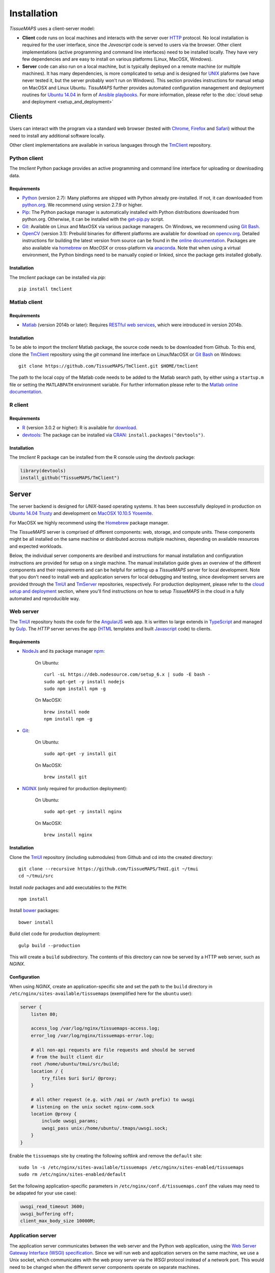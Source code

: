 
************
Installation
************

`TissueMAPS` uses a client-server model:

* **Client** code runs on local machines and interacts with the server over `HTTP <https://en.wikipedia.org/wiki/Hypertext_Transfer_Protocol>`_ protocol. No local installation is required for the user interface, since the `Javascript` code is served to users via the browser. Other client implementations (active programming and command line interfaces) need to be installed locally. They have very few dependencies and are easy to install on various platforms (Linux, MacOSX, Windows).

* **Server** code can also run on a local machine, but is typically deployed on a remote machine (or multiple machines). It has many dependencies, is more complicated to setup and is designed for `UNIX <http://www.unix.org/what_is_unix.html>`_ plaforms (we have never tested it, but the server probably won't run on Windows). This section provides instructions for manual setup on MacOSX and Linux Ubuntu. `TissuMAPS` further provides automated configuration management and deployment routines for `Ubuntu 14.04 <http://releases.ubuntu.com/14.04/>`_ in form of `Ansible playbooks <http://docs.ansible.com/ansible/playbooks.html>`_. For more information, please refer to the :doc:`cloud setup and deployment <setup_and_deployment>`

.. _clients:

Clients
=======

Users can interact with the program via a standard web browser (tested with `Chrome <https://www.google.com/chrome/>`_, `Firefox <https://www.mozilla.org/en-US/firefox/new/>`_ and `Safari <http://www.apple.com/safari/>`_) without the need to install any additional software locally.

Other client implementations are available in various languages through the `TmClient <https://github.com/TissueMAPS/TmClient>`_ repository.

.. _python-client:

Python client
-------------

The `tmclient` Python package provides an active programming and command line interface for uploading or downloading data.


Requirements
^^^^^^^^^^^^

* `Python <https://www.python.org/>`_ (version 2.7): Many platforms are shipped with Python already pre-installed. If not, it can downloaded from `python.org <https://www.python.org/downloads/>`_. We recommend using version 2.7.9 or higher.
* `Pip <https://pip.pypa.io/en/stable/>`_: The Python package manager is automatically installed with Python distributions downloaded from python.org. Otherwise, it can be installed with the `get-pip.py <https://bootstrap.pypa.io/get-pip.py>`_ script.
* `Git <https://git-scm.com/>`_: Available on Linux and MaxOSX via various package managers. On Windows, we recommend using `Git Bash <https://git-for-windows.github.io/>`_.
* `OpenCV <http://opencv.org/>`_ (version 3.1): Prebuild binaries for different platforms are available for download on `opencv.org <http://opencv.org/downloads.html>`_. Detailed instructions for building the latest version from source can be found in the `online documentation <http://docs.opencv.org/3.1.0/df/d65/tutorial_table_of_content_introduction.html>`_. Packages are also available via `homebrew <https://github.com/Homebrew/homebrew-science/blob/master/opencv3.rb>`_ on `MacOSX` or cross-platform via `anaconda <https://anaconda.org/menpo/opencv3>`_. Note that when using a virtual environment, the Python bindings need to be  manually copied or linkied, since the package gets installed globally.


Installation
^^^^^^^^^^^^

The `tmclient` package can be installed via `pip`::

    pip install tmclient


.. _matlab-client:

Matlab client
-------------

Requirements
^^^^^^^^^^^^

* `Matlab <https://mathworks.com/products/matlab/>`_ (version 2014b or later): Requires `RESTful web services <https://ch.mathworks.com/help/matlab/internet-file-access.html>`_, which were introduced in version 2014b.


Installation
^^^^^^^^^^^^

To be able to import the `tmclient` Matlab package, the source code needs to be downloaded from Github.
To this end, clone the `TmClient <https://github.com/TissueMAPS/TmClient>`_ repository using the `git` command line interface on Linux/MacOSX or `Git Bash <https://git-for-windows.github.io/>`_ on Windows::

    git clone https://github.com/TissueMAPS/TmClient.git $HOME/tmclient

The path to the local copy of the Matlab code needs to be added to the Matlab search path, by either using a ``startup.m`` file or setting the ``MATLABPATH`` environment variable. For further information please refer to the `Matlab online documentation <https://mathworks.com/help/matlab/matlab_env/add-folders-to-matlab-search-path-at-startup.html>`_.


.. _r-client:

R client
--------

Requirements
^^^^^^^^^^^^

* `R <https://www.r-project.org/>`_ (version 3.0.2 or higher): R is available for `download <https://cran.r-project.org/mirrors.html>`_.
* `devtools <https://cran.r-project.org/web/packages/devtools/README.html>`_: The package can be installed via `CRAN <https://cran.r-project.org/>`_: ``install.packages("devtools")``.


Installation
^^^^^^^^^^^^

The `tmclient` R package can be installed from the R console using the `devtools` package:

.. code:: R

    library(devtools)
    install_github("TissueMAPS/TmClient")

.. _server:

Server
======

The server backend is designed for `UNIX`-based operating systems. It has been successfully deployed in production on `Ubuntu 14.04 Trusty <http://releases.ubuntu.com/14.04/>`_ and development on `MacOSX 10.10.5 Yosemite <https://support.apple.com/kb/DL1833?locale=en_US>`_.

For MacOSX we highly recommend using the `Homebrew <http://brew.sh/>`_ package manager.

The `TissueMAPS` server is comprised of different components: web, storage, and compute units. These components might be all installed on the same machine or distributed accross multiple machines, depending on available resources and expected workloads.

Below, the individual server components are desribed and instructions for manual installation and configuration instructions are provided for setup on a single machine. The manual installation guide gives an overview of the different components and their requirements and can be helpful for setting up a `TissueMAPS` server for local development. Note that you don't need to install web and application servers for local debugging and testing, since development servers are provided through the `TmUI <https://github.com/TissueMAPS/TmUI>`_ and `TmServer <https://github.com/TissueMAPS/TmServer>`_ repositories, respectively. For production deployment, please refer to the `cloud setup and deployment <setup_and_deployment>`_ section, where you'll find instructions on how to setup `TissueMAPS` in the cloud in a fully automated and reproducible way.

.. _web-server:

Web server
----------

The `TmUI <https://github.com/TissueMAPS/TmUI>`_ repository hosts the code for the `AngularJS <https://angularjs.org/>`_ web app. It is written to large extends in `TypeScript <https://www.typescriptlang.org/>`_ and managed by `Gulp <http://gulpjs.com/>`_.
The `HTTP` server serves the app (`HTML <http://www.w3schools.com/html/html_intro.asp>`_ templates and built `Javascript <http://www.w3schools.com/js/js_intro.asp>`_ code) to clients.

.. _web-server-requirements:

Requirements
^^^^^^^^^^^^

* `NodeJs <https://nodejs.org/en/>`_ and its package manager `npm <https://www.npmjs.com/>`_:

    On Ubuntu::

        curl -sL https://deb.nodesource.com/setup_6.x | sudo -E bash -
        sudo apt-get -y install nodejs
        sudo npm install npm -g

    On MacOSX::

        brew install node
        npm install npm -g

* `Git <https://git-scm.com/>`_:

    On Ubuntu::

        sudo apt-get -y install git

    On MacOSX::

        brew install git

* `NGINX <https://www.nginx.com/>`_ (only required for production deployment):

    On Ubuntu::

        sudo apt-get -y install nginx

    On MacOSX::

        brew install nginx

.. _web-server-installation:

Installation
^^^^^^^^^^^^

Clone the `TmUI <https://github.com/TissueMAPS/TmUI>`_ repository (including submodules) from Github and cd into the created directory::

    git clone --recursive https://github.com/TissueMAPS/TmUI.git ~/tmui
    cd ~/tmui/src

Install `node` packages and add executables to the ``PATH``::

    npm install

Install `bower <https://bower.io/>`_ packages::

    bower install

Build cliet code for production deployment::

    gulp build --production

This will create a ``build`` subdirectory. The contents of this directory can now be served by a HTTP web server, such as `NGINX`.

.. _web-server-configuration:

Configuration
^^^^^^^^^^^^^

When using `NGINX`, create an application-specific site and set the path to the ``build`` directory in ``/etc/nginx/sites-available/tissuemaps`` (exemplified here for the ``ubuntu`` user):

.. code-block:: none

    server {
        listen 80;

        access_log /var/log/nginx/tissuemaps-access.log;
        error_log /var/log/nginx/tissuemaps-error.log;

        # all non-api requests are file requests and should be served
        # from the built client dir
        root /home/ubuntu/tmui/src/build;
        location / {
            try_files $uri $uri/ @proxy;
        }

        # all other request (e.g. with /api or /auth prefix) to uwsgi
        # listening on the unix socket nginx-comm.sock
        location @proxy {
            include uwsgi_params;
            uwsgi_pass unix:/home/ubuntu/.tmaps/uwsgi.sock;
        }
    }

Enable the ``tissuemaps`` site by creating the following softlink and remove the ``default`` site::

    sudo ln -s /etc/nginx/sites-available/tissuemaps /etc/nginx/sites-enabled/tissuemaps
    sudo rm /etc/nginx/sites-enabled/default

Set the following application-specific parameters in ``/etc/nginx/conf.d/tissuemaps.conf`` (the values may need to be adapated for your use case):

.. code-block:: none

    uwsgi_read_timeout 3600;
    uwsgi_buffering off;
    client_max_body_size 10000M;


.. _application-server:

Application server
------------------

The application server communicates between the web server and the Python web application, using the `Web Server Gateway Interface (WSGI) specification <https://wsgi.readthedocs.io/en/latest/>`_.
Since we will run web and application servers on the same machine, we use a Unix socket, which communicates with the web proxy server via the `WSGI` protocol instead of a network port. This would need to be changed when the different server components operate on separate machines.

.. _application-server-requirements:

Requirements
^^^^^^^^^^^^

* `Python <https://www.python.org/>`_ (version 2.7): Ubuntu (up to version 14.04) and MacOSX come with Python included. However, installing a newer version (2.7.9 or higher) is recommended. On MacOSX make sure you use the version installed via `Homebrew`!
* `Pip <https://pip.pypa.io/en/stable/>`_: The Python package manager is typically already installed with the Python distributions, but we need to update it to make sure we use the most recent version.

    On Ubuntu:

    .. code-block:: none

        sudo add-apt-repository ppa:fkrull/deadsnakes-python2.7
        sudo apt-get update
        sudo apt-get -y install python2.7

        sudo apt-get -y install python-pip python-dev build-essential
        sudo pip install --upgrade pip
        sudo pip install --upgrade setuptools

    On MacOSX::

        brew install python
        sudo pip install --upgrade pip
        sudo pip install --upgrade setuptools


.. _application-server-installation:

Installation
^^^^^^^^^^^^

`uWSGI` can be installed via the Python package manager `pip`::

    sudo pip install uwsgi


If you don't install the application on a dedicated machine, we recommend using a Python virtual environment.

To this end, install `virtualenv <https://virtualenv.readthedocs.org/en/latest/>`_ and `virtualenvwrapper <https://virtualenvwrapper.readthedocs.org/en/latest/>`_::

    sudo pip install virtualenv virtualenvwrapper

Add the following lines to your ``~/.bash_profile`` file:

.. code-block:: bash

    export WORKON_HOME=$HOME/.virtualenvs
    source /usr/local/bin/virtualenvwrapper.sh

Then create a ``tissuemaps`` project for all `TissueMAPS` dependencies::

    mkvirtualenv tissuemaps

You can later activate the environment as follows::

    workon tissuemaps

.. warning::

    A coexisting `anaconda <http://docs.continuum.io/anaconda/pkg-docs>`_ installation doens't play nice with virtual environments and will create problems; see `potential solution <https://gist.github.com/mangecoeur/5161488>`_. It might also create issues with Python bindings installed by other package managers. For this reason (and others) we prefer working with good old virtualenvs.


Configuration
^^^^^^^^^^^^^

Create a direcotory for `TissueMAPS`-specific configurations::

    mkdir ~/.tmaps

and configure `uWSGI` in ``~/.tmaps/uwsgi.ini``:

.. code-block:: ini

    [uwsgi]
    module = tmserver.wsgi:app
    http-socket = :8080
    logto = $(HOME)/.tmaps/uwsgi.log
    socket = $(HOME)/.tmaps/uwsgi.sock
    chmod-socket = 666
    vacuum = true
    die-on-term = true
    master = true
    processes = 16
    gevent = 100
    lazy-apps = true

Ensure that the server runs in `gevent <http://www.gevent.org/>`_ mode and
adapt configurations according to available computational resources.

When working with a virtual environment (as described above), include the path to the project in the configuration file:

.. code-block:: ini

    home = $(VIRTUALENVWRAPPER_HOOK_DIR)/tissuemaps

Create a upstart script in ``~/.tmaps/uwsgi.sh``:

.. code-block:: bash

    #!/bin/bash
    source $HOME/.bash_profile
    uwsgi --ini $HOME/.tmaps/uwsgi.ini

and set the path to the script in the service definition file ``/etc/init/uwsgi.conf`` (exemplified here for ``ubuntu`` user)::

    description "uWSGI server instance configured to serve TissueMAPS"

    start on runlevel [2345]
    stop on runlevel [!2345]

    setuid ubuntu
    setgid ubuntu

    chdir /home/ubuntu/.tmaps
    exec env HOME=/home/ubuntu bash uwsgi.sh

.. _application:

Application
-----------

The actual `TissueMAPS` Python web application is implemented in the `Flask <http://flask.pocoo.org/>`_ micro-framework.

.. _application-requirements:

Requirements
^^^^^^^^^^^^

* `PostgreSQL <http://postgresxl.org/>`_ (version 9.6): `PostgreSQL` is available on Ubuntu by default, but we want a more recent version with improved performanced. On MacOSX `PostgreSQL` is avaible via `homebrew`, but the `PostgresApp <http://postgresapp.com/>`_ is a convenient alternative.

    On Ubuntu:

    .. code-block:: none

        sudo sh -c "echo 'deb http://apt.postgresql.org/pub/repos/apt/ trusty-pgdg main' > /etc/apt/sources.list.d/pgdg.list"

        wget --quiet -O - https://www.postgresql.org/media/keys/ACCC4CF8.asc | sudo apt-key add -
        sudo apt-get update

        sudo apt-get -y install postgresql-9.6
        sudo apt-get -y install postgresql-9.6-postgis-2.2 postgresql-9.6-postgis-scripts postgresql-contrib-9.6 postgresql-server-dev-all postgresql-client

        sudo apt-get -y install python-psycopg2

    On MacOSX:

    .. code-block:: none

        brew tap petere/postgresql
        brew install postgresql-9.6 && brew link -f postgresql-9.6

        # Postgis extension
        brew install pex
        brew install gettext && brew link -f gettext
        pex init
        pex -g /usr/local/opt/postgresql-9.6 install postgis

* `OpenCV <`http://opencv.org/>`_ (version 3.1):

    On Ubuntu the `apt-get` package manager currently only provides version 2.4. Version 3.1 needs to be `build from source <http://docs.opencv.org/3.1.0/d7/d9f/tutorial_linux_install.html>`_::

        git clone https://github.com/Itseez/opencv.git ~/opencv
        cd ~/opencv
        mkdir build && cd build

        sudo pip install numpy

        sudo apt-get -y install cmake
        cmake -D CMAKE_BUILD_TYPE=RELEASE -D CMAKE_INSTALL_PREFIX=/usr/local ../
        make -j4
        sudo make install && sudo ldconfig

    On MacOSX::

        brew tab homebrew/science
        brew install opencv3
        echo /usr/local/opt/opencv3/lib/python2.7/site-packages >> /usr/local/lib/python2.7/site-packages/opencv3.pth

    This will build `OpenCV` globally. If you work with a virtual enviroment, create a softlink for the Python bindings (exemplified for ``tissuemaps`` project):

        On Ubuntu::

            cd $VIRTUALENVWRAPPER_HOOK_DIR/tissuemaps/lib/python2.7/site-packages
            ln -s /usr/local/lib/python2.7/dist-packages/cv2.so cv2.so

        On MacOSX::

            cd $VIRTUALENVWRAPPER_HOOK_DIR/tissuemaps/lib/python2.7/site-packages/
            ln -s /usr/local/lib/python2.7/site-packages/opencv3.pth opencv3.pth

* `HDF5 <https://www.hdfgroup.org/HDF5/>`_:

    On Ubuntu::

        sudo apt-get -y install libhdf5-dev hdf5-tools

    On MacOSX::

        brew tab homebrew/science
        brew install hdf5

* `Bio-Formats command line tools <http://www.openmicroscopy.org/site/support/bio-formats5.2/users/comlinetools/>`_ (version 5.1 or higher):

    On Ubuntu::

        sudo apt-get -y install openjdk-7-jdk
        sudo apt-get install unzip
        curl -s -o $HOME/bftools.zip https://downloads.openmicroscopy.org/bio-formats/5.2.3/artifacts/bftools.zip
        unzip bftools.zip
        echo 'export PATH=$PATH:$HOME/bftools' >> $HOME/.bash_profile

    On MacOSX::

        brew tab ome/alt
        brew install bioformats51

* `Spark <http://spark.apache.org/>`_ (version 2.0.1 or higher):

    On Ubuntu:

    .. code-block:: none

        sudo apt-get -y install openjdk-7-jdk
        export JAVA_HOME=/usr/lib/jvm/java-1.7.0-openjdk-amd64

        sudo apt-get -y install maven
        export MAVEN_OPTS="-Xmx2g -XX:MaxPermSize=512M -XX:ReservedCodeCacheSize=512m"

        sudo wget http://d3kbcqa49mib13.cloudfront.net/spark-2.0.1.tgz
        tar -xvzf spark-2.0.1.tgz && mv spark-2.0.1 spark
        sudo apt-get update

        cd spark
        ./build/mvn -Pyarn -Phadoop-2.7 -Dhadoop.version=2.7.1 -Phive -Phive-thriftserver -DskipTests clean package

        echo 'export PATH=$PATH:$HOME/spark/bin' >> ~/.bash_profile

    On MacOSX::

        brew install apache-spark

    .. note:: Requires installation with support for `YARN <http://hadoop.apache.org/docs/stable/hadoop-yarn/hadoop-yarn-site/YARN.html>`_ for running Spark on a cluster as well as `Hive <https://hive.apache.org/>`_ and `JDBC <http://docs.oracle.com/javase/tutorial/jdbc/overview/index.html>`_ for `Spark SQL <http://spark.apache.org/docs/latest/sql-programming-guide.html#overview>`_ integration. It is important to `build <http://spark.apache.org/docs/latest/building-spark.html#specifying-the-hadoop-version>`_ Spark againgst the `HDFS <http://hadoop.apache.org/docs/r1.2.1/hdfs_design.html>`_ version available in your cluster environment, since `HDFS` is not compatible across versions. Pyspark further requires the same minor version of Python in both drivers and workers.

* `R <https://www.r-project.org/>`_ (version 3.3.2 or higher): optional - only required for support of R Jterator modules

    On Ubuntu (examplified here for 14.04 "Trusty"):

    .. code-block:: none

        sudo sh -c 'echo "deb http://cran.rstudio.com/bin/linux/ubuntu trusty/" >> /etc/apt/sources.list'
        gpg --keyserver keyserver.ubuntu.com --recv-key E084DAB9
        gpg -a --export E084DAB9 | sudo apt-key add -
        sudo apt-get update
        sudo apt-get -y install r-base r-base-dev

    On MacOSX::

        brew tap homebrew/science
        brew install Caskroom/cask/xquartz
        brew install r

* other:

    On Ubuntu::

        sudo apt-get -y install libxml2-dev libxslt1-dev zlib1g-dev libssl-dev libffi-dev
        sudo apt-get -y install libgeos-dev

.. _application-installation:

Installation
^^^^^^^^^^^^

Install the *tmserver* application via `pip`::

    % pip install tmserver
    mkdir tmserver
    cd tmserver
    git clone https://github.com/TissueMAPS/TmServer.git .
    
    %install Cython: 
    pip install Cython

    and then run the script:

    https://github.com/TissueMAPS/TissueMAPS#installation-of-tissuemaps-python-packages-during-pre-release-phase

.. _application-configuration:

Configuration
^^^^^^^^^^^^^

.. _application-configuration-postgresql:

PostgreSQL
++++++++++

Create a `database cluster <https://www.postgresql.org/docs/current/static/creating-cluster.html>`_ using the default ``data_directory`` and start the server (here demonstrated for `PostgreSQL` version 9.6). These steps might have already been performed automatically upon installation:

    On Ubuntu (as ``postgres`` user):

        .. code-block:: none

            To create postgres user:
            
            sudo -u postgres psql postgres
            \password postgres
            \q
            
            To access the postgres user:
            
            sudo su - postgres
            /usr/lib/postgresql/9.6/bin/initdb -D /var/lib/postgresql/9.6/main
            /usr/lib/postgresql/9.6/bin/pg_ctl -D /var/lib/postgresql/9.6/main -l logfile restart
            exit

    On MacOsX (as current user):

        .. code-block:: none

            /usr/local/opt/postgresql-9.6/bin/initdb -D /usr/local/var/lib/postgresql/9.6/main
            /usr/local/opt/postgresql-9.6/bin/pg_ctrl -D /usr/local/var/lib/postgresql/9.6/main -l logfile restart

        You may want to add the `PostgreSQL` executables to the ``$PATH`` in your ``~/.bash_profile`` file:

        .. code-block:: bash

                export PATH=$PATH:/usr/local/opt/postgresql-9.6/bin
                export MANPATH=$MANPATH:/usr/local/opt/postgresql-9.6/share/man

.. On Ubuntu ``service`` can also be used to start and stop the database server::

..         sudo service postgresql restart

Enter `psql` console:

    On Ubuntu (as ``postgres`` user)::

        sudo -u postgres psql postgres

    On MacOSX (as current user)::

        psql postgres

and change permissions for the postgres user (it may already exist) and set a new password:

.. code-block:: sql

    CREATE USER postgres;
    ALTER USER postgres WITH SUPERUSER;
    ALTER USER postgres WITH PASSWORD 'XXX';

Then create the ``tissuemaps`` database:

.. code-block:: sql

    CREATE DATABASE tissuemaps;

and the `postgis <http://www.postgis.net/>`_ extension:

.. code-block:: sql

    CREATE EXTENSION postgis;

Now, you should be able to connect to the database as ``postgres`` user with your new password::

    psql -h localhost tissuemaps postgres

.. tip:: It is convenient to use a `pgpass file <https://www.postgresql.org/docs/current/static/libpq-pgpass.html>`_ to be able to connect to the database without having to type the password every time:

    .. code-block:: none

        echo 'localhost:5432:tissuemaps:postgres:XXX' > ~/.pgpass
        chmod 0600 ~/.pgpass

.. tip:: You may also want to add an alias to ``~/.bash_profile`` to simplify connecting to the database via the ``psql`` console:

    .. code-block:: bash

        echo 'alias db="psql -h localhost tissuemaps postgres"' >> ~/.bash_profile
        . ~/.bash_profile

When using a mounted filesystem for data storage, you can create a symlink to ``data_dirctory`` or use an alternative directory. Make sure, however, to set the correct permissions for the parent directory of the desired data directory. For more information please refer to the PostgreSQL online documentation on `file locations <https://www.postgresql.org/docs/current/static/runtime-config-file-locations.html>`_ and `creation of a new database cluster <https://www.postgresql.org/docs/9.6/static/app-initdb.html>`_.



.. _application-configuration-tissuemaps:

TissueMAPS
++++++++++

Create a `TissueMAPS` configuration file ``~/.tmaps/tissuemaps.cfg`` and set the ``db_password`` parameter (replace ``XXX`` with the actual password you defined above):

.. code-block:: ini

    [DEFAULT]
    db_password = XXX

Additional parameters may need to be set. Please refer to :class:`LibraryConfig <tmlib.config.LibraryConfig>` and :class:`ServerConfig <tmserver.config.ServerConfig>`.
The default configuration assumes, for example, sets :attr:`storage_home <tmlib.config.LibraryConfig.storage_home>` to ``/data/experiments`` (because that's were an additional volume would be mounted upon automated deployment). You may either configure an alternative directory or create the default directory (exemplified here for ``ubuntu`` user)::

     sudo mkdir -p /data/experiments
     sudo chown -R ubuntu:ubuntu /data/experiments

Finally, populate the ``tissuemaps`` database with the tables defined in the :doc:`tmlib.models` package::

    tm_create_tables

and create a *TissueMAPS* user account for yourself::

    tm_add user --name XXX --password XXX --email XXX


.. _application-configuration-gc3pie:

GC3Pie
++++++

Under the hood, `TissueMAPS` uses `GC3Pie <http://gc3pie.readthedocs.io/en/latest/programmers/index.html>`_ for computational job management. The program provides a high-level API around different cluster backends (and localhost).

Create a configuration file ``~/.gc3/gc3pie.conf`` and modify it according to your computational infrastructure. For more information please refer to the `GC3Pie online documentation <http://gc3pie.readthedocs.org/en/latest/users/configuration.html>`_:

.. code-block:: ini

    [auth/noauth]
    type=none

    [resource/localhost]
    enabled=yes
    type=shellcmd
    auth=noauth
    transport=local
    # max_cores sets a limit on the number of cuncurrently-running jobs
    max_cores=4
    max_cores_per_job=4
    # adjust the following to match the features of your local computer
    max_memory_per_core=4 GB
    max_walltime=48 hours
    architecture=x64_64

.. tip:: If you are not sure about your architecture, setting ``override=yes`` usually does the trick.

.. _startup:

Startup
-------

Now that all parts are installed and configured, the servers can be started.

.. _startup-production:

Production mode
^^^^^^^^^^^^^^^

For production web server (`NGINX`) and application server (`uWSGI`) need to be started:

On Ubuntu::

    sudo service nginx start
    sudo service uwsgi start

.. _development-production:

Development mode
^^^^^^^^^^^^^^^^

For local developement and testing `NGINX` and `uWSGI` are not required.

The `tmserver` package provides a command line tool that starts a `development application server <http://flask.pocoo.org/docs/0.11/server/#server>`_::

    tm_server

The client installation also provides a `development web server <https://www.npmjs.com/package/gulp-webserver>`_ to dynamically build client code with live reload functionality::

    cd ~/tmui/src
    gulp

This will automatically start the server on localhost (port 8002). To access the website, point your browser to ``http://localhost:8002/``.

Both dev servers provide live reload functionality. They will auto-watch files and rebuild code upon changes, which is useful for local development and testing.
